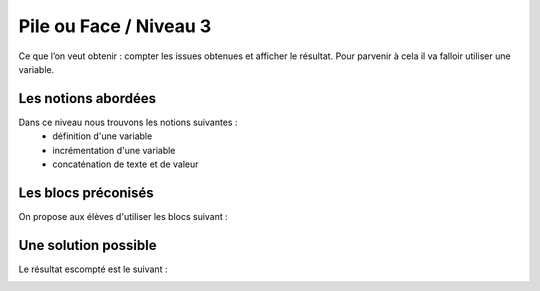 
====================
Pile ou Face / Niveau 3
====================

Ce que l’on veut obtenir : compter les issues obtenues et afficher le résultat.
Pour parvenir à cela il va falloir utiliser une variable.

Les notions abordées
------------------------------------

Dans ce niveau nous trouvons les notions suivantes :
  *  définition d'une variable
  *  incrémentation d'une variable
  *  concaténation de texte et de valeur

.. image:: /_static/pilefaceN3.gif
    :align: center
Les blocs préconisés
------------------------------------

On propose aux élèves d'utiliser les blocs suivant :

.. image:: /_static/pilefaceN3blocs.*
    :align: center
    :width: 50%


Une solution possible
------------------------------------

Le résultat escompté est le suivant :

.. image:: /_static/pilefaceN3proposition.*
